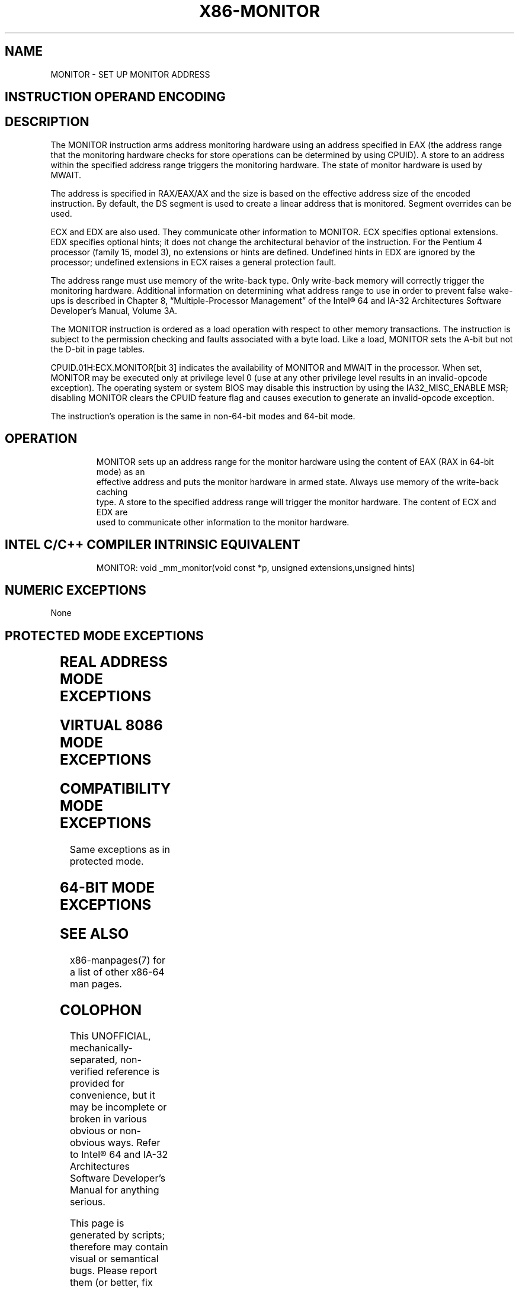 .nh
.TH "X86-MONITOR" "7" "May 2019" "TTMO" "Intel x86-64 ISA Manual"
.SH NAME
MONITOR - SET UP MONITOR ADDRESS
.TS
allbox;
l 
l .
T{
Opcode Instruction Op/ 64\-Bit Compat/ Description En Mode Leg Mode 0F 01 C8 MONITOR ZO Valid Valid Sets up a linear address range to be monitored by hardware and activates the monitor. The address range should be a write\-back memory caching type. The address is DS:RAX/EAX/AX.
T}
.TE

.SH INSTRUCTION OPERAND ENCODING
.TS
allbox;
l 
l .
T{
Op/En Operand 1 Operand 2 Operand 3 Operand 4 ZO NA NA NA NA
T}
.TE

.SH DESCRIPTION
.PP
The MONITOR instruction arms address monitoring hardware using an
address specified in EAX (the address range that the monitoring hardware
checks for store operations can be determined by using CPUID). A store
to an address within the specified address range triggers the monitoring
hardware. The state of monitor hardware is used by MWAIT.

.PP
The address is specified in RAX/EAX/AX and the size is based on the
effective address size of the encoded instruction. By default, the DS
segment is used to create a linear address that is monitored. Segment
overrides can be used.

.PP
ECX and EDX are also used. They communicate other information to
MONITOR. ECX specifies optional extensions. EDX specifies optional
hints; it does not change the architectural behavior of the instruction.
For the Pentium 4 processor (family 15, model 3), no extensions or hints
are defined. Undefined hints in EDX are ignored by the processor;
undefined extensions in ECX raises a general protection fault.

.PP
The address range must use memory of the write\-back type. Only
write\-back memory will correctly trigger the monitoring hardware.
Additional information on determining what address range to use in order
to prevent false wake\-ups is described in Chapter 8, “Multiple\-Processor
Management” of the Intel® 64 and IA\-32 Architectures Software
Developer’s Manual, Volume 3A.

.PP
The MONITOR instruction is ordered as a load operation with respect to
other memory transactions. The instruction is subject to the permission
checking and faults associated with a byte load. Like a load, MONITOR
sets the A\-bit but not the D\-bit in page tables.

.PP
CPUID.01H:ECX.MONITOR[bit 3] indicates the availability of MONITOR and
MWAIT in the processor. When set, MONITOR may be executed only at
privilege level 0 (use at any other privilege level results in an
invalid\-opcode exception). The operating system or system BIOS may
disable this instruction by using the IA32\_MISC\_ENABLE MSR; disabling
MONITOR clears the CPUID feature flag and causes execution to generate
an invalid\-opcode exception.

.PP
The instruction’s operation is the same in non\-64\-bit modes and 64\-bit
mode.

.SH OPERATION
.PP
.RS

.nf
MONITOR sets up an address range for the monitor hardware using the content of EAX (RAX in 64\-bit mode) as an
effective address and puts the monitor hardware in armed state. Always use memory of the write\-back caching
type. A store to the specified address range will trigger the monitor hardware. The content of ECX and EDX are
used to communicate other information to the monitor hardware.

.fi
.RE

.SH INTEL C/C++ COMPILER INTRINSIC EQUIVALENT
.PP
.RS

.nf
MONITOR: void \_mm\_monitor(void const *p, unsigned extensions,unsigned hints)

.fi
.RE

.SH NUMERIC EXCEPTIONS
.PP
None

.SH PROTECTED MODE EXCEPTIONS
.TS
allbox;
l l 
l l .
#GP(0)	T{
If the value in EAX is outside the CS, DS, ES, FS, or GS segment limit.
T}
	T{
If the DS, ES, FS, or GS register is used to access memory and it contains a NULL segment selector.
T}
	If ECX ≠ 0.
#SS(0)	T{
If the value in EAX is outside the SS segment limit.
T}
#PF(fault\-code)	For a page fault.
#UD	If CPUID.01H:ECX.MONITOR
[
bit 3
]
 = 0.
	T{
If current privilege level is not 0.
T}
.TE

.SH REAL ADDRESS MODE EXCEPTIONS
.TS
allbox;
l l 
l l .
#GP	T{
If the CS, DS, ES, FS, or GS register is used to access memory and the value in EAX is outside of the effective address space from 0 to FFFFH.
T}
	If ECX ≠ 0.
#SS	T{
If the SS register is used to access memory and the value in EAX is outside of the effective address space from 0 to FFFFH.
T}
#UD	If CPUID.01H:ECX.MONITOR
[
bit 3
]
 = 0.
.TE

.SH VIRTUAL 8086 MODE EXCEPTIONS
.TS
allbox;
l l 
l l .
#UD	T{
The MONITOR instruction is not recognized in virtual\-8086 mode (even if CPUID.01H:ECX.MONITOR
T}
[
bit 3
]
 = 1).
.TE

.SH COMPATIBILITY MODE EXCEPTIONS
.PP
Same exceptions as in protected mode.

.SH 64\-BIT MODE EXCEPTIONS
.TS
allbox;
l l 
l l .
#GP(0)	T{
If the linear address of the operand in the CS, DS, ES, FS, or GS segment is in a non\-canonical form.
T}
	If RCX ≠ 0.
#SS(0)	T{
If the SS register is used to access memory and the value in EAX is in a non\-canonical form.
T}
#PF(fault\-code)	For a page fault.
#UD	T{
If the current privilege level is not 0.
T}
	If CPUID.01H:ECX.MONITOR
[
bit 3
]
 = 0.
.TE

.SH SEE ALSO
.PP
x86\-manpages(7) for a list of other x86\-64 man pages.

.SH COLOPHON
.PP
This UNOFFICIAL, mechanically\-separated, non\-verified reference is
provided for convenience, but it may be incomplete or broken in
various obvious or non\-obvious ways. Refer to Intel® 64 and IA\-32
Architectures Software Developer’s Manual for anything serious.

.br
This page is generated by scripts; therefore may contain visual or semantical bugs. Please report them (or better, fix them) on https://github.com/ttmo-O/x86-manpages.

.br
MIT licensed by TTMO 2020 (Turkish Unofficial Chamber of Reverse Engineers - https://ttmo.re).
